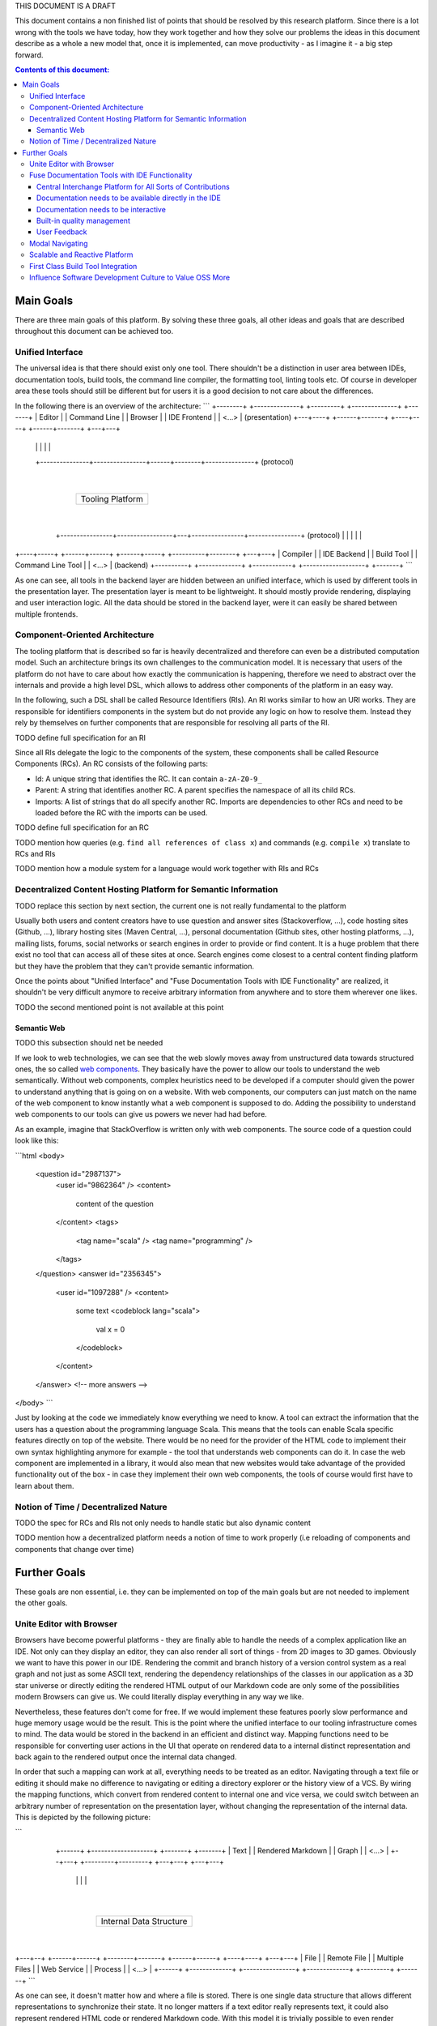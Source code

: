 THIS DOCUMENT IS A DRAFT

This document contains a non finished list of points that should be resolved by this research platform. Since there is a lot wrong with the tools we have today, how they work together and how they solve our problems the ideas in this document describe as a whole a new model that, once it is implemented, can move productivity - as I imagine it - a big step forward.

.. contents:: Contents of this document:

Main Goals
==========

There are three main goals of this platform. By solving these three goals, all other ideas and goals that are described throughout this document can be achieved too.

Unified Interface
-----------------

The universal idea is that there should exist only one tool. There shouldn't be a distinction in user area between IDEs, documentation tools, build tools, the command line compiler, the formatting tool, linting tools etc. Of course in developer area these tools should still be different but for users it is a good decision to not care about the differences.

In the following there is an overview of the architecture:
```
+--------+   +--------------+   +---------+   +--------------+   +-------+
| Editor |   | Command Line |   | Browser |   | IDE Frontend |   | <...> |             (presentation)
+---+----+   +------+-------+   +----+----+   +------+-------+   +---+---+
    |               |                |               |               |
    +---------------+----------------+------+--------+---------------+                 (protocol)
                                            |
                                  +---------+--------+
                                  | Tooling Platform |
                                  +---------+--------+
                                            |
     +----------------+-----------------+---+----------------+----------------+        (protocol)
     |                |                 |                    |                |
+----+-----+   +------+------+   +------+-----+   +----------+--------+   +---+---+
| Compiler |   | IDE Backend |   | Build Tool |   | Command Line Tool |   | <...> |    (backend)
+----------+   +-------------+   +------------+   +-------------------+   +-------+
```

As one can see, all tools in the backend layer are hidden between an unified interface, which is used by different tools in the presentation layer. The presentation layer is meant to be lightweight. It should mostly provide rendering, displaying and user interaction logic. All the data should be stored in the backend layer, were it can easily be shared between multiple frontends.

Component-Oriented Architecture
-------------------------------

The tooling platform that is described so far is heavily decentralized and therefore can even be a distributed computation model. Such an architecture brings its own challenges to the communication model. It is necessary that users of the platform do not have to care about how exactly the communication is happening, therefore we need to abstract over the internals and provide a high level DSL, which allows to address other components of the platform in an easy way.

In the following, such a DSL shall be called Resource Identifiers (RIs). An RI works similar to how an URI works. They are responsible for identifiers components in the system but do not provide any logic on how to resolve them. Instead they rely by themselves on further components that are responsible for resolving all parts of the RI.

TODO define full specification for an RI

Since all RIs delegate the logic to the components of the system, these components shall be called Resource Components (RCs). An RC consists of the following parts:

- Id: A unique string that identifies the RC. It can contain ``a-zA-Z0-9_``
- Parent: A string that identifies another RC. A parent specifies the namespace of all its child RCs.
- Imports: A list of strings that do all specify another RC. Imports are dependencies to other RCs and need to be loaded before the RC with the imports can be used.

TODO define full specification for an RC

TODO mention how queries (e.g. ``find all references of class x``) and commands (e.g. ``compile x``) translate to RCs and RIs

TODO mention how a module system for a language would work together with RIs and RCs

Decentralized Content Hosting Platform for Semantic Information
---------------------------------------------------------------

TODO replace this section by next section, the current one is not really fundamental to the platform

Usually both users and content creators have to use question and answer sites (Stackoverflow, ...), code hosting sites (Github, ...), library hosting sites (Maven Central, ...), personal documentation (Github sites, other hosting platforms, ...), mailing lists, forums, social networks or search engines in order to provide or find content. It is a huge problem that there exist no tool that can access all of these sites at once. Search engines come closest to a central content finding platform but they have the problem that they can't provide semantic information.

Once the points about "Unified Interface" and "Fuse Documentation Tools with IDE Functionality" are realized, it shouldn't be very difficult anymore to receive arbitrary information from anywhere and to store them wherever one likes.

TODO the second mentioned point is not available at this point

Semantic Web
............

TODO this subsection should net be needed

If we look to web technologies, we can see that the web slowly moves away from unstructured data towards structured ones, the so called `web components <http://webcomponents.org/>`_. They basically have the power to allow our tools to understand the web semantically. Without web components, complex heuristics need to be developed if a computer should given the power to understand anything that is going on on a website. With web components, our computers can just match on the name of the web component to know instantly what a web component is supposed to do. Adding the possibility to understand web components to our tools can give us powers we never had had before.

As an example, imagine that StackOverflow is written only with web components. The source code of a question could look like this:

```html
<body>
  <question id="2987137">
    <user id="9862364" />
    <content>
      content of the question
    </content>
    <tags>
      <tag name="scala" />
      <tag name="programming" />
    </tags>
  </question>
  <answer id="2356345">
    <user id="1097288" />
    <content>
      some text
      <codeblock lang="scala">
        val x = 0
      </codeblock>
    </content>
  </answer>
  <!-- more answers -->
</body>
```

Just by looking at the code we immediately know everything we need to know. A tool can extract the information that the users has a question about the programming language Scala. This means that the tools can enable Scala specific features directly on top of the website. There would be no need for the provider of the HTML code to implement their own syntax highlighting anymore for example - the tool that understands web components can do it. In case the web component are implemented in a library, it would also mean that new websites would take advantage of the provided functionality out of the box - in case they implement their own web components, the tools of course would first have to learn about them.

Notion of Time / Decentralized Nature
-------------------------------------

TODO the spec for RCs and RIs not only needs to handle static but also dynamic content

TODO mention how a decentralized platform needs a notion of time to work properly (i.e reloading of components and components that change over time)

Further Goals
=============

These goals are non essential, i.e. they can be implemented on top of the main goals but are not needed to implement the other goals.

Unite Editor with Browser
-------------------------

Browsers have become powerful platforms - they are finally able to handle the needs of a complex application like an IDE. Not only can they display an editor, they can also render all sort of things - from 2D images to 3D games. Obviously we want to have this power in our IDE. Rendering the commit and branch history of a version control system as a real graph and not just as some ASCII text, rendering the dependency relationships of the classes in our application as a 3D star universe or directly editing the rendered HTML output of our Markdown code are only some of the possibilities modern Browsers can give us. We could literally display everything in any way we like.

Nevertheless, these features don't come for free. If we would implement these features poorly slow performance and huge memory usage would be the result. This is the point where the unified interface to our tooling infrastructure comes to mind. The data would be stored in the backend in an efficient and distinct way. Mapping functions need to be responsible for converting user actions in the UI that operate on rendered data to a internal distinct representation and back again to the rendered output once the internal data changed.

In order that such a mapping can work at all, everything needs to be treated as an editor. Navigating through a text file or editing it should make no difference to navigating or editing a directory explorer or the history view of a VCS. By wiring the mapping functions, which convert from rendered content to internal one and vice versa, we could switch between an arbitrary number of representation on the presentation layer, without changing the representation of the internal data. This is depicted by the following picture:

```
         +------+   +-------------------+   +-------+   +-------+
         | Text |   | Rendered Markdown |   | Graph |   | <...> |
         +--+---+   +---------+---------+   +---+---+   +---+---+
            |                 |                 |           |
            +-----------------+---------+-------+-----------+
                                        |
                            +-----------+-------------+
                            | Internal Data Structure |
                            +-----------+-------------+
                                        |
    +-------------+-------------------+-+----------------+---------------+------------+
    |             |                   |                  |               |            |
+---+--+   +------+------+   +--------+-------+   +------+------+   +----+----+   +---+---+
| File |   | Remote File |   | Multiple Files |   | Web Service |   | Process |   | <...> |
+------+   +-------------+   +----------------+   +-------------+   +---------+   +-------+
```

As one can see, it doesn't matter how and where a file is stored. There is one single data structure that allows different representations to synchronize their state. It no longer matters if a text editor really represents text, it could also represent rendered HTML code or rendered Markdown code. With this model it is trivially possible to even render different parts of an editor in different ways. A string literal that contains a SQL query can be rendered with SQL highlighting, while the rest of the document are still highlighted by the host language. A doc comment could be converted to HTML and then directly displayed and edited in the editor - users no longer would have to learn and use the data representation that can be understood by the parser of the doc comment.


Fuse Documentation Tools with IDE Functionality
-----------------------------------------------

Nowadays documentation tools are far away from being as good as they could be. This sections mentions a few central aspects which should be the foundations for better tooling support.

Central Interchange Platform for All Sorts of Contributions
...........................................................

This point is a huge milestone and not easy to implement, but absolutely necessary if the subsequent points need to be moved to reality. Instead of forcing every user to host their own website with their documentation, they should all contribute to a single system, which potentially can remove huge contribution barriers.

TODO fix diagram

```
+---------+   +---------+   +---------+
| User 11 |   | User 12 |   | User 1N |
+---+-----+   +---+-----+   +---+-----+
    |             |             |
    +-+-----------+-------------+
      |
+-----+--+   +----- --+   +--------+   +--------+
| Orga 1 |   | Orga 2 |   | User 1 |   | Orga N |
+--------+   +--------+   +--------+   +--------+

+---------------------------+
| Central Interchange Point |
+---------------------------+

```

Very good and popular examples that show that such a central interchange point is an important feature are StackOverflow and Github. They both revolutionized how communities are organized and how they keep their data. In contrast to these examples, the central interchange point, which I suggest, should support a decentralized model because it need to be available locally, i.e. without Internet access, and may also be hidden behind organization structures, which is both difficult to do if there is only once single central point that keeps all the data. Instead, there should exist some last instance, which at least caches all the public data and some earlier instances, which act mostly as load distribution points but whose data needs to be synchronized with the most central node. This model is similar to how package management for most Linux distributions works, where everyone can contribute packages through third party hosts, but at least there exists a central system that keeps the nodes organized.

Documentation needs to be available directly in the IDE
.......................................................

This point should be straightforward to implement once the IDE is fused with the browser and the interchange platform exists. It would give us the possibility to integrate documentation transparently into IDE functionalities. Modern IDEs provide a lot of useful features like type searching, type hierarchies, code editors, diff viewers and so on, which are all useful features for a documentation tool. Reimplementing them should not be necessary, in fact it is mostly not even done because it would require to much resources to implement all of theses features.

By sharing the IDE implementations with the documentation tools, no further reimplementation of core functionality would be required - instead all resources can be put into user experience regarding displaying data and interacting with it. On the other side, once documentation tools operate on the same data structures as IDEs do, all of the powerful documentation interaction functionality would be available in IDEs. In short, both worlds would profit immensely.

Documentation needs to be interactive
.....................................

StackOverflow showed that static documentation is not enough. Most programming languages generate code documentation out of strings or comments that are embedded in the source code, which is exactly the opposite of interactive or dynamic content. While the documentation can be easily changed when the sources are available, regeneration of the mostly HTML part is still costly. Also, since writing access to the sources is required in order to improve the documentation, most people can't or won't do it. StackOverflow showed how to do it. Everyone who has a StackOverflow account can change the help to improve the content. A built-in reputation system and up- and downvoting functionality form a quality management system, which filters out wrong or just bad content. Since StackOverflow works so well, the default code documentation tool of a programming language should work in a similar way.

But we can go one step further. Documentation does not only mean code documentation, it also means code examples, user and developer documentation, tutorials, books, questions and answers on StackOverflow or on mailing lists, personal homepages and so on and so forth. Everything that relates to a project is documentation. Right now, all existing programming languages have the same problem: They require a huge implicit knowledge base. As a user you have to know a lot of different sources to get documentation and finding these sources often is a process that takes years, in fact this process never finishes because old sources get removed and new sources get added. Today, search engines fill the gap of finding these sources but most search engines have one problem: They do not understand data in a semantic way. You can not tell your search engine what exactly you are looking for. An IDE however has way more semantic knowledge - obviously we want to built tools that support an information search with all of this knowledge. However, getting there is not easy and is explained in the subsequent points.

Built-in quality management
...........................

A platform where a lot of people contribute needs some form of quality management of the content. It can be an automatic one, a manual one or a mix of both. The automatic approach has limitations, since computers do not understand information in a semantic way. With heuristics it would be possible to filter out especially spam content but a manual approach is for sure required for everything that goes beyond that. The principle behind StackOverflow, which relies on up- and downvoting and volunteers that sort out reported content, works very well and therefore should also be supported.

TODO mention how quality management solves the problem about choice (not all people want to have choose which module they should use, the want to use a default one)

User Feedback
.............

TODO Users need to have the chance to easily give feedback about bugs and about their general happiness with the software they use.

Modal Navigating
----------------

Vim showed the strength of modal editing: Simple editing operations can be combined to more complex ones. This is powerful since it avoids the learning of endless of key combinations. Once one finds a way to split a complex operation in more trivial tasks, it is easy to express the problem in Vim.

Modal navigating is the next step forward. Instead of limiting it to text operations (modal editing), it should be possible to control the entire application in a modal way. Modal navigating more or less means that we can switch to different displaying modes, which all can have different functionality associated to them.

As an example, a user could execute git commands of an arbitrary repository and display their results in the text editor. However this is not always the most efficient way to display and even edit the result. In case we display the git history, it would be useful to switch to a git history view, which can display the history as a graphical graph and not only as a textural graph in the editor. This git history view would be a new mode, which not only allows displaying but can also allows editing either through key combinations or through drag & drop of commits, branches or tags with the mouse. In terms of Vim it would mean that the most important Vim modes `Insert`, `Normal` and `Visual Selection` would still be available in the well known way but they would get new siblings in form of new modes.

Given that it is useful to understand different modes as specializations or as abstractions of other modes, modal navigating can be referenced in a more user friendly way as "zooming" with the two operations of "zooming in" and "zooming out" to different levels. On the most outer level, we would be in a "universe" mode, which would give an overview of the current project. It could list the root directory structure, the root package or module structure and other semantic information about the project like the information of the build tool, the name of the project, the contributors or stats. From there we could zoom in to the list of packages or modules, which would enable refactoring support and editing functionality on the text. The next zoom level could be a class or file structure. The classes could be displayed in a UML like way as rectangles, with dependency relationships to each other. From here one could do further zooming to class member level, to expressions level and even to single tokens. As can be seen, each level provides different functionality and displaying/rendering variants.

Switching from one mode to another can easily achieved through key combinations, which is an important features for Vim users. Furthermore, we would also achieve the composition of modes because a mode is uniquely identified by the key combination that leads from one mode to another. Composition also means that switching of modes can be automated and therefore used in scripts.

Scalable and Reactive Platform
------------------------------

In order to understand this point, we first have to understand different user groups:

- The minimalists. These people like to start with something very simple and like to configure the system to match their needs. Furthermore they have no problem to add modules to the system that give them further behavior which is not yet provided by the default installation. This group of people often use editors like Vim, emacs, sublime text etc. because beside from editing they only provide an API that can be used inside of simple scripts. It is not an accident that such editors provide a healthy, rich and easy to use plugin environments.
- The out-of-box users. These people like to use what is known as IDEs. An IDE comes with lots of features and in the best case doesn't require further configuration. It means that one can just install an IDE and start working immediately without customizing anything.
- The customizers that like out-of-box experience. These people are minimalists but nevertheless like the features of IDEs and like to configure their environment in a way that best fits both directions. These people especially like to understand how the entire system fits together but don't necessarily care about specific details. Users of Vim or emacs often fit into this group since they can use a lot of powerful plugins but don't loose control to these plugins.

As we will see, the last group is the one that is mostly ignored by our todays tools and the reason why this document exists. To understand why the first two groups are not enough, we first want to have a look to the group of the minimalists:

- Most editors have the problem that they can't scale. If you add lots of plugins to these environments you easily get into a dependency hell between the plugins. Often, the plugins are written in dynamically typed languages and therefore have scoping problems of variables and configurations. Furthermore, updating these plugins is only easy as long as the plugin itself doesn't depend on other plugins. The moment when you have transitive dependencies you need a powerful plugin manager that can handle all of the dependencies. Such plugin managers are most of the time not part of the editors and therefore scaling them up is extremely difficult.
- Knowing which plugins are of high quality is often not easy. One can rely on how many Github stars a plugin has but if a plugin works together with other plugins is still not easy to find out.
- One needs to understand the design choices of a plugin in order to use it effectively. Getting this knowledge can take a long time. In case a plugin relies on dependencies which are not available in a given system, the plugin can't be used at all. Finding out about these things requires to read the documentation of the project, which not always exist. In a worse case one even has to test the plugin first. This is surely not an optimal solution.

If minimalists have to fight with these problems, why are out-of-the-box users not automatically more happier? This can be explained by these points:

- For IDEs, most of the work about how to put all details together is done by the IDE developers and therefore doesn't need to be done by users.
- However, in practice the out-of-box experience comes with a price. Startup times increase because more plugins need to be loaded and higher memory+cpu consumption can be observed too.
- IDEs generally have the problem that users can't specify which features they want to use in practice. All features are always available and even if they are unused they need to be loaded by the computer.

Because of the above points, the questions arises if it is not possible to unite the best of both worlds but leave out all of the drawbacks. A platform which could achieve this would be interesting to the group of customizers that like out-of-box experience. In fact, such a platform would be interesting to all three groups. With the characteristic that every feature can be enabled or disabled on the fly, the platform would be interesting to minimalists, i.e. users that already use editors like Vim or Sublime Text in their daily lives. By considering from the very beginning that plugins need to work together in order to work correctly in a larger system, the platform would be interesting to IDE users. Plugins that are responsible for a slowdown of the editing experience or even have the property of blocking users entirely - be it because of bugs or because the plugin simply has a lot of work do to - can be easily disabled and therefore allow users to scale down whenever they want (which may be the case on if multiple computers are used for the same configuration, where the computers have different power levels).

First Class Build Tool Integration
----------------------------------

All modern IDEs include their own build tools, which are completely incompatible to all the external (IDE independent) build tools that are out there. This approach leads to the following problems:

- Every IDE needs some metafiles, which include build information for every project.
- Since build tools work differently, their internal information is incompatible to each other. This means that one cannot simply map a build from one build tool to a build of another build tool. It often requires a lot of tweaks and complicated hacks to give an IDE the chance to understand the build of another build tool.
- The metafiles often can be generated automatically but too often they need to be created or edited manually by the user in a cumbersome way. As discussed in the previous point, this is because the build tools are incompatible to each other.

These problems in practice are the reason why a lot of people ignore IDEs completely because they don't want to invest time to "fix the IDE". People already have projects and the IDE should be able to understand these projects immediately without another configuration step. With the help of RIs and RCs such an immediate understanding should be easy to implement. We only need RCs for the most important build steps (compiling, running, debugging etc.) and we are done. The IDE simply forwards all the work to the external build tool and communicates with it through RCs. Since all other components of the IDE already understand RCs, they simply can understand all of the information of the build tool. Incompatibilities are gone and users can concentrate on fixing their programs instead of fixing the IDE.

Influence Software Development Culture to Value OSS More
--------------------------------------------------------

TODO

